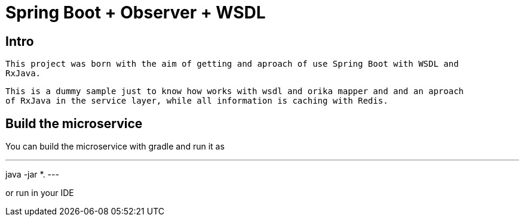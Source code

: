 = Spring Boot + Observer + WSDL

== Intro

 This project was born with the aim of getting and aproach of use Spring Boot with WSDL and
 RxJava.

 This is a dummy sample just to know how works with wsdl and orika mapper and and an aproach
 of RxJava in the service layer, while all information is caching with Redis.

== Build the microservice

You can build the microservice with gradle and run it as

---
java -jar *.
---


or run in your IDE



